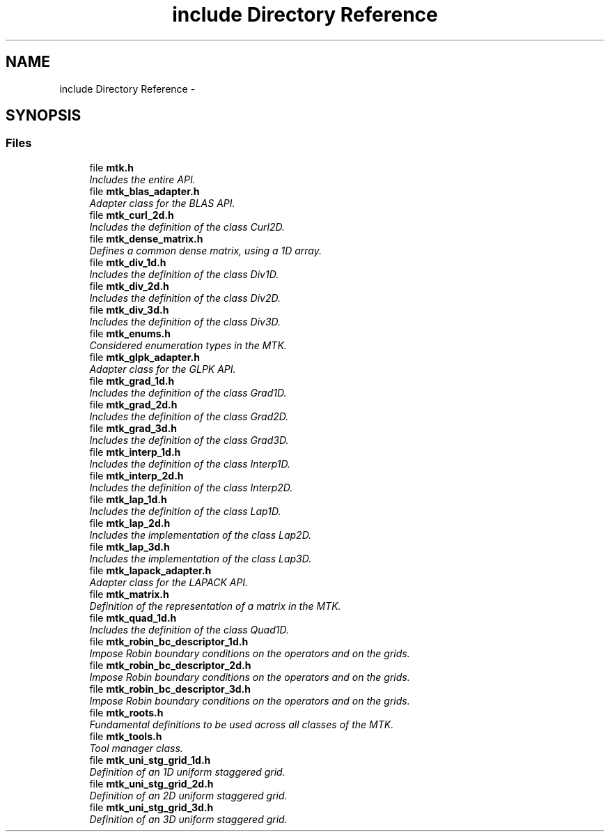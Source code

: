 .TH "include Directory Reference" 3 "Tue Dec 15 2015" "MTK: Mimetic Methods Toolkit" \" -*- nroff -*-
.ad l
.nh
.SH NAME
include Directory Reference \- 
.SH SYNOPSIS
.br
.PP
.SS "Files"

.in +1c
.ti -1c
.RI "file \fBmtk\&.h\fP"
.br
.RI "\fIIncludes the entire API\&. \fP"
.ti -1c
.RI "file \fBmtk_blas_adapter\&.h\fP"
.br
.RI "\fIAdapter class for the BLAS API\&. \fP"
.ti -1c
.RI "file \fBmtk_curl_2d\&.h\fP"
.br
.RI "\fIIncludes the definition of the class Curl2D\&. \fP"
.ti -1c
.RI "file \fBmtk_dense_matrix\&.h\fP"
.br
.RI "\fIDefines a common dense matrix, using a 1D array\&. \fP"
.ti -1c
.RI "file \fBmtk_div_1d\&.h\fP"
.br
.RI "\fIIncludes the definition of the class Div1D\&. \fP"
.ti -1c
.RI "file \fBmtk_div_2d\&.h\fP"
.br
.RI "\fIIncludes the definition of the class Div2D\&. \fP"
.ti -1c
.RI "file \fBmtk_div_3d\&.h\fP"
.br
.RI "\fIIncludes the definition of the class Div3D\&. \fP"
.ti -1c
.RI "file \fBmtk_enums\&.h\fP"
.br
.RI "\fIConsidered enumeration types in the MTK\&. \fP"
.ti -1c
.RI "file \fBmtk_glpk_adapter\&.h\fP"
.br
.RI "\fIAdapter class for the GLPK API\&. \fP"
.ti -1c
.RI "file \fBmtk_grad_1d\&.h\fP"
.br
.RI "\fIIncludes the definition of the class Grad1D\&. \fP"
.ti -1c
.RI "file \fBmtk_grad_2d\&.h\fP"
.br
.RI "\fIIncludes the definition of the class Grad2D\&. \fP"
.ti -1c
.RI "file \fBmtk_grad_3d\&.h\fP"
.br
.RI "\fIIncludes the definition of the class Grad3D\&. \fP"
.ti -1c
.RI "file \fBmtk_interp_1d\&.h\fP"
.br
.RI "\fIIncludes the definition of the class Interp1D\&. \fP"
.ti -1c
.RI "file \fBmtk_interp_2d\&.h\fP"
.br
.RI "\fIIncludes the definition of the class Interp2D\&. \fP"
.ti -1c
.RI "file \fBmtk_lap_1d\&.h\fP"
.br
.RI "\fIIncludes the definition of the class Lap1D\&. \fP"
.ti -1c
.RI "file \fBmtk_lap_2d\&.h\fP"
.br
.RI "\fIIncludes the implementation of the class Lap2D\&. \fP"
.ti -1c
.RI "file \fBmtk_lap_3d\&.h\fP"
.br
.RI "\fIIncludes the implementation of the class Lap3D\&. \fP"
.ti -1c
.RI "file \fBmtk_lapack_adapter\&.h\fP"
.br
.RI "\fIAdapter class for the LAPACK API\&. \fP"
.ti -1c
.RI "file \fBmtk_matrix\&.h\fP"
.br
.RI "\fIDefinition of the representation of a matrix in the MTK\&. \fP"
.ti -1c
.RI "file \fBmtk_quad_1d\&.h\fP"
.br
.RI "\fIIncludes the definition of the class Quad1D\&. \fP"
.ti -1c
.RI "file \fBmtk_robin_bc_descriptor_1d\&.h\fP"
.br
.RI "\fIImpose Robin boundary conditions on the operators and on the grids\&. \fP"
.ti -1c
.RI "file \fBmtk_robin_bc_descriptor_2d\&.h\fP"
.br
.RI "\fIImpose Robin boundary conditions on the operators and on the grids\&. \fP"
.ti -1c
.RI "file \fBmtk_robin_bc_descriptor_3d\&.h\fP"
.br
.RI "\fIImpose Robin boundary conditions on the operators and on the grids\&. \fP"
.ti -1c
.RI "file \fBmtk_roots\&.h\fP"
.br
.RI "\fIFundamental definitions to be used across all classes of the MTK\&. \fP"
.ti -1c
.RI "file \fBmtk_tools\&.h\fP"
.br
.RI "\fITool manager class\&. \fP"
.ti -1c
.RI "file \fBmtk_uni_stg_grid_1d\&.h\fP"
.br
.RI "\fIDefinition of an 1D uniform staggered grid\&. \fP"
.ti -1c
.RI "file \fBmtk_uni_stg_grid_2d\&.h\fP"
.br
.RI "\fIDefinition of an 2D uniform staggered grid\&. \fP"
.ti -1c
.RI "file \fBmtk_uni_stg_grid_3d\&.h\fP"
.br
.RI "\fIDefinition of an 3D uniform staggered grid\&. \fP"
.in -1c
